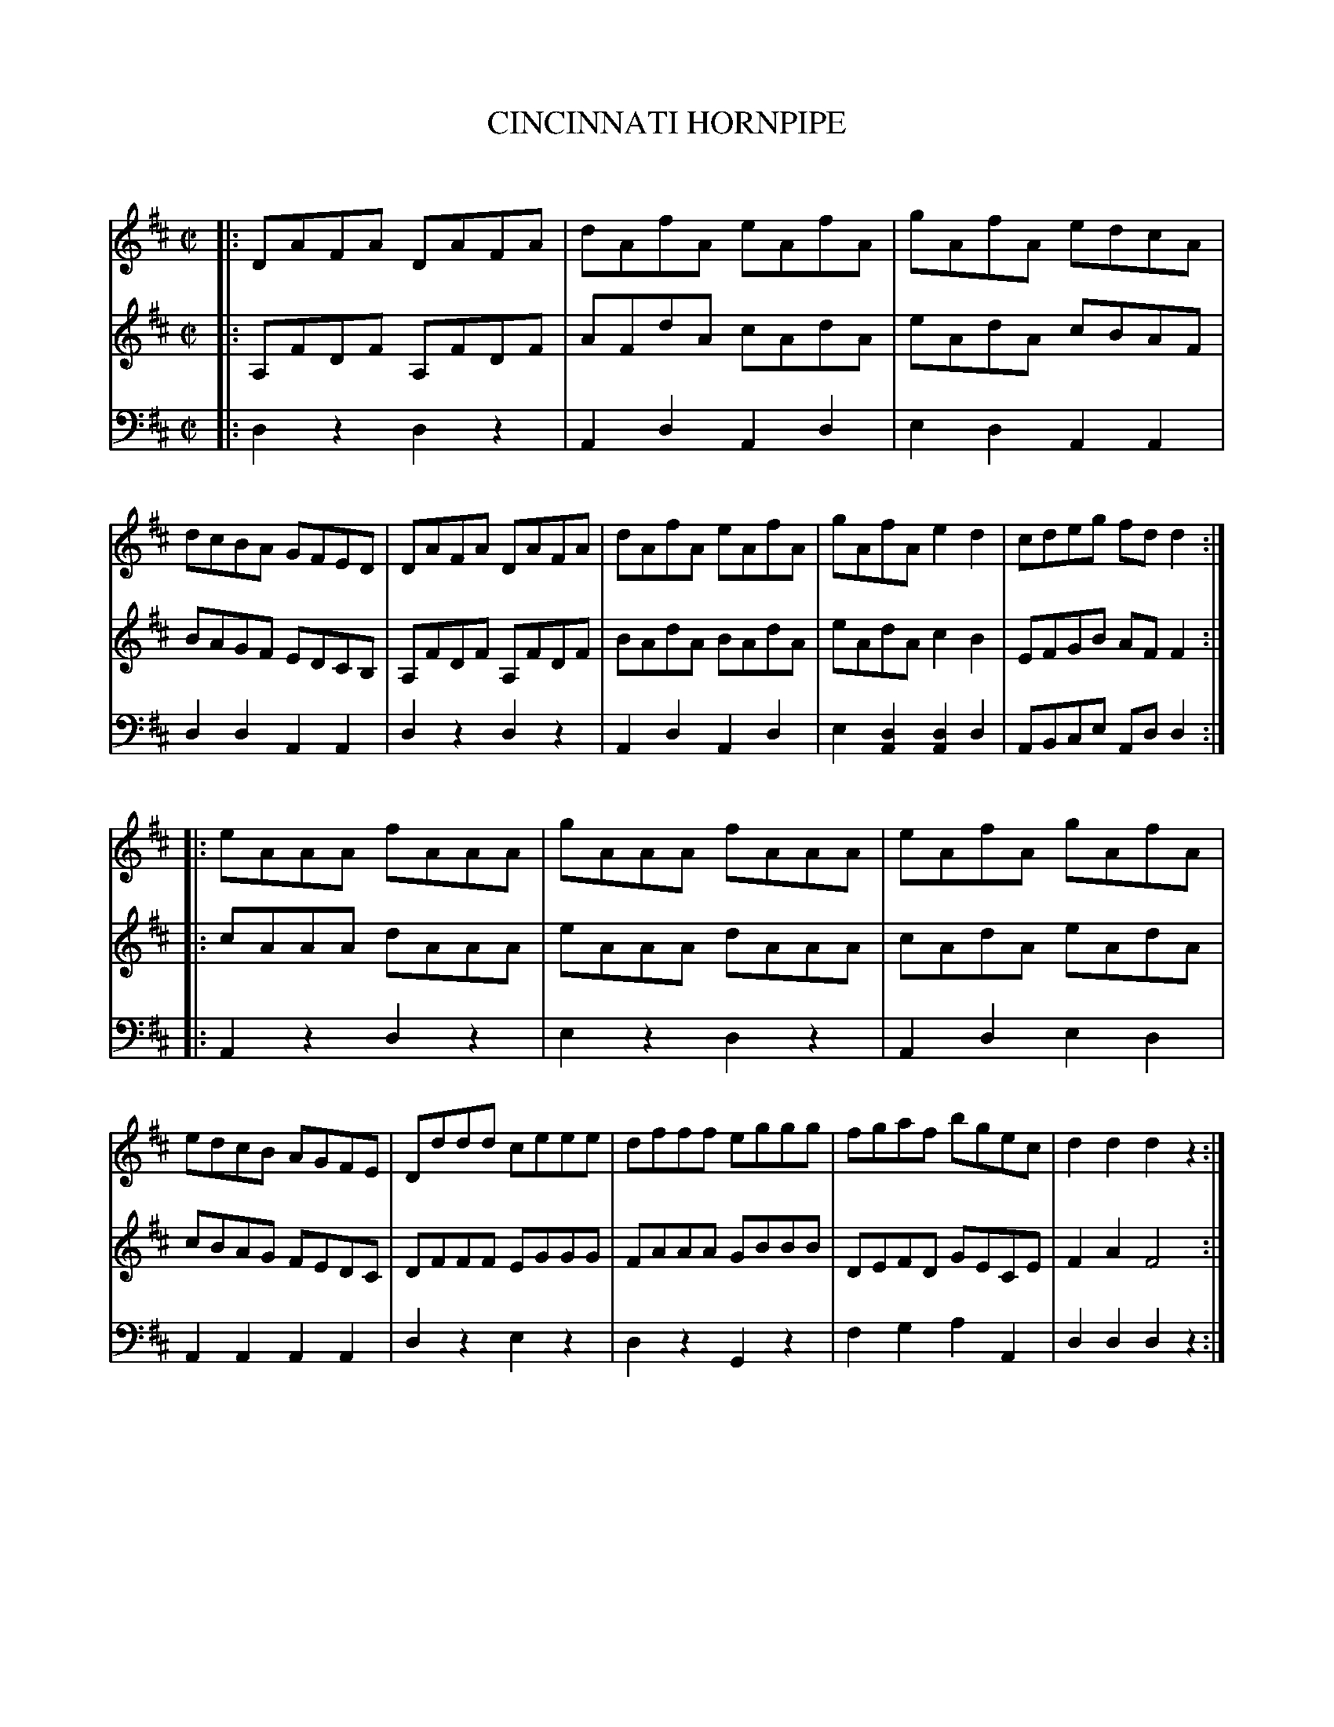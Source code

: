 X: 20451
T: CINCINNATI HORNPIPE
C:
%R: hornpipe, reel
B: Elias Howe "The Musician's Companion" 1843 p.45 #1
S: http://imslp.org/wiki/The_Musician's_Companion_(Howe,_Elias)
Z: 2015 John Chambers <jc:trillian.mit.edu>
N: Changed the final rest in voice 1 to a quarter rest.
N: The held F note at the end of voice 2 is a bit odd.
M: C|
L: 1/8
K: D
% - - - - - - - - - - - - - - - - - - - - - - - - -
V: 1 staves=3
|:\
DAFA DAFA | dAfA eAfA | gAfA edcA | dcBA GFED |\
DAFA DAFA | dAfA eAfA | gAfA e2d2 | cdeg fdd2 :|
|:\
eAAA fAAA | gAAA fAAA | eAfA gAfA | edcB AGFE |\
Dddd ceee | dfff eggg | fgaf bgec | d2d2 d2z2 :|
% - - - - - - - - - - - - - - - - - - - - - - - - -
V: 2
|:\
A,FDF A,FDF | AFdA cAdA | eAdA cBAF | BAGF EDCB, |\
A,FDF A,FDF | BAdA BAdA | eAdA c2B2 | EFGB AFF2 :|
|:\
cAAA dAAA | eAAA dAAA | cAdA eAdA | cBAG FEDC |\
DFFF EGGG | FAAA GBBB | DEFD GECE | F2A2 F4 :|
% - - - - - - - - - - - - - - - - - - - - - - - - -
V: 3 clef=bass middle=d
|:\
d2z2 d2z2 | A2d2 A2d2 | e2d2 A2A2 | d2d2 A2A2 |\
d2z2 d2z2 | A2d2 A2d2 | e2[d2A2] [d2A2]d2 | ABce Add2 :|
|:\
A2z2 d2z2 | e2z2 d2z2 | A2d2 e2d2 | A2A2 A2A2 |\
d2z2 e2z2 | d2z2 G2z2 | f2g2 a2A2 | d2d2 d2z2 :|
% - - - - - - - - - - - - - - - - - - - - - - - - -
% %sep 1 1 300
